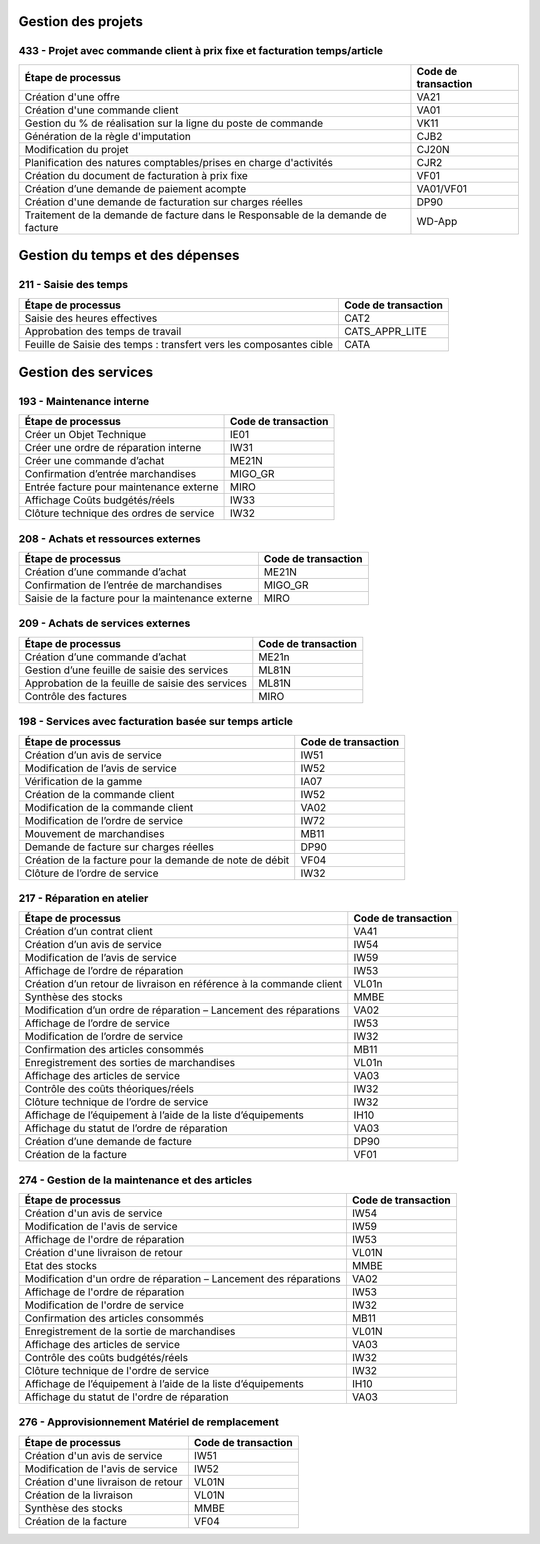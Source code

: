 Gestion des projets
###################

433 - Projet avec commande client à prix fixe et facturation temps/article
==========================================================================

+----------------------------------------------------------------------------------+---------------------+
| Étape de processus                                                               | Code de transaction |
+==================================================================================+=====================+
| Création d'une offre                                                             | VA21                |
+----------------------------------------------------------------------------------+---------------------+
| Création d'une commande client                                                   | VA01                |
+----------------------------------------------------------------------------------+---------------------+
| Gestion du % de réalisation sur la ligne du poste de commande                    | VK11                |
+----------------------------------------------------------------------------------+---------------------+
| Génération de la règle d'imputation                                              | CJB2                |
+----------------------------------------------------------------------------------+---------------------+
| Modification du projet                                                           | CJ20N               |
+----------------------------------------------------------------------------------+---------------------+
|Planification des natures comptables/prises en charge d'activités                 | CJR2                |
+----------------------------------------------------------------------------------+---------------------+
| Création du document de facturation à prix fixe                                  | VF01                |
+----------------------------------------------------------------------------------+---------------------+
| Création d’une demande de paiement acompte                                       | VA01/VF01           |
+----------------------------------------------------------------------------------+---------------------+
| Création d'une demande de facturation sur charges réelles                        | DP90                |
+----------------------------------------------------------------------------------+---------------------+
| Traitement de la demande de facture dans le Responsable de la demande de facture | WD-App              |
+----------------------------------------------------------------------------------+---------------------+

Gestion du temps et des dépenses
################################

211 - Saisie des temps
======================

+--------------------------------------------------------------------+---------------------+
| Étape de processus                                                 | Code de transaction |
+====================================================================+=====================+
| Saisie des heures effectives                                       | CAT2                |
+--------------------------------------------------------------------+---------------------+
| Approbation des temps de travail                                   | CATS_APPR_LITE      |
+--------------------------------------------------------------------+---------------------+
| Feuille de Saisie des temps : transfert vers les composantes cible | CATA                |
+--------------------------------------------------------------------+---------------------+

Gestion des services
####################

193 - Maintenance interne
=========================

+-----------------------------------------+---------------------+
| Étape de processus                      | Code de transaction |
+=========================================+=====================+
| Créer un Objet Technique                | IE01                |
+-----------------------------------------+---------------------+
| Créer une ordre de réparation interne   | IW31                |
+-----------------------------------------+---------------------+
| Créer une commande d’achat              | ME21N               |
+-----------------------------------------+---------------------+
| Confirmation d’entrée marchandises      | MIGO_GR             |
+-----------------------------------------+---------------------+
| Entrée facture pour maintenance externe | MIRO                |
+-----------------------------------------+---------------------+
| Affichage Coûts budgétés/réels          | IW33                |
+-----------------------------------------+---------------------+
| Clôture technique des ordres de service | IW32                |
+-----------------------------------------+---------------------+

208 - Achats et ressources externes
===================================

+--------------------------------------------------+---------------------+
| Étape de processus                               | Code de transaction |
+==================================================+=====================+
| Création d’une commande d’achat                  | ME21N               |
+--------------------------------------------------+---------------------+
| Confirmation de l’entrée de marchandises         | MIGO_GR             |
+--------------------------------------------------+---------------------+
| Saisie de la facture pour la maintenance externe | MIRO                |
+--------------------------------------------------+---------------------+

209 - Achats de services externes
=================================

+--------------------------------------------------+---------------------+
| Étape de processus                               | Code de transaction |
+==================================================+=====================+
| Création d’une commande d’achat                  | ME21n               |
+--------------------------------------------------+---------------------+
| Gestion d’une feuille de saisie des services     | ML81N               |
+--------------------------------------------------+---------------------+
| Approbation de la feuille de saisie des services | ML81N               |
+--------------------------------------------------+---------------------+
| Contrôle des factures                            | MIRO                |
+--------------------------------------------------+---------------------+

198 - Services avec facturation basée sur temps article
=======================================================

+--------------------------------------------------------------+---------------------+
| Étape de processus                                           | Code de transaction |
+==============================================================+=====================+
| Création d’un avis de service                                | IW51                |
+--------------------------------------------------------------+---------------------+
| Modification de l’avis de service                            | IW52                |
+--------------------------------------------------------------+---------------------+
| Vérification de la gamme                                     | IA07                |
+--------------------------------------------------------------+---------------------+
| Création de la commande client                               | IW52                |
+--------------------------------------------------------------+---------------------+
| Modification de la commande client                           | VA02                |
+--------------------------------------------------------------+---------------------+
| Modification de l’ordre de service                           | IW72                |
+--------------------------------------------------------------+---------------------+
| Mouvement de marchandises                                    | MB11                |
+--------------------------------------------------------------+---------------------+
| Demande de facture sur charges réelles                       | DP90                |
+--------------------------------------------------------------+---------------------+
| Création de la facture pour la demande de note de débit      | VF04                |
+--------------------------------------------------------------+---------------------+
| Clôture de l’ordre de service                                | IW32                |
+--------------------------------------------------------------+---------------------+

217 - Réparation en atelier
===========================

+---------------------------------------------------------------------+---------------------+
| Étape de processus                                                  | Code de transaction |
+=====================================================================+=====================+
| Création d’un contrat client                                        | VA41                |
+---------------------------------------------------------------------+---------------------+
| Création d’un avis de service                                       | IW54                |
+---------------------------------------------------------------------+---------------------+
| Modification de l’avis de service                                   | IW59                |
+---------------------------------------------------------------------+---------------------+
| Affichage de l’ordre de réparation                                  | IW53                |
+---------------------------------------------------------------------+---------------------+
| Création d’un retour de livraison en référence à la commande client | VL01n               |
+---------------------------------------------------------------------+---------------------+
| Synthèse des stocks                                                 | MMBE                |
+---------------------------------------------------------------------+---------------------+
| Modification d’un ordre de réparation – Lancement des réparations   | VA02                |
+---------------------------------------------------------------------+---------------------+
| Affichage de l’ordre de service                                     | IW53                |
+---------------------------------------------------------------------+---------------------+
| Modification de l’ordre de service                                  | IW32                |
+---------------------------------------------------------------------+---------------------+
| Confirmation des articles consommés                                 | MB11                |
+---------------------------------------------------------------------+---------------------+
| Enregistrement des sorties de marchandises                          | VL01n               |
+---------------------------------------------------------------------+---------------------+
| Affichage des articles de service                                   | VA03                |
+---------------------------------------------------------------------+---------------------+
| Contrôle des coûts théoriques/réels                                 | IW32                |
+---------------------------------------------------------------------+---------------------+
| Clôture technique de l’ordre de service                             | IW32                |
+---------------------------------------------------------------------+---------------------+
| Affichage de l’équipement à l’aide de la liste d’équipements        | IH10                |
+---------------------------------------------------------------------+---------------------+
| Affichage du statut de l’ordre de réparation                        | VA03                |
+---------------------------------------------------------------------+---------------------+
| Création d’une demande de facture                                   | DP90                |
+---------------------------------------------------------------------+---------------------+
| Création de la facture                                              | VF01                |
+---------------------------------------------------------------------+---------------------+

274 - Gestion de la maintenance et des articles
===============================================

+--------------------------------------------------------------------+---------------------+
| Étape de processus                                                 | Code de transaction |
+====================================================================+=====================+
| Création d'un avis de service                                      | IW54                |
+--------------------------------------------------------------------+---------------------+
| Modification de l'avis de service                                  | IW59                |
+--------------------------------------------------------------------+---------------------+
| Affichage de l'ordre de réparation                                 | IW53                |
+--------------------------------------------------------------------+---------------------+
| Création d'une livraison de retour                                 | VL01N               |
+--------------------------------------------------------------------+---------------------+
| Etat des stocks                                                    | MMBE                |
+--------------------------------------------------------------------+---------------------+
| Modification d'un ordre de réparation – Lancement des réparations  | VA02                |
+--------------------------------------------------------------------+---------------------+
| Affichage de l'ordre de réparation                                 | IW53                |
+--------------------------------------------------------------------+---------------------+
| Modification de l'ordre de service                                 | IW32                |
+--------------------------------------------------------------------+---------------------+
| Confirmation des articles consommés                                | MB11                |
+--------------------------------------------------------------------+---------------------+
| Enregistrement de la sortie de marchandises                        | VL01N               |
+--------------------------------------------------------------------+---------------------+
| Affichage des articles de service                                  | VA03                |
+--------------------------------------------------------------------+---------------------+
| Contrôle des coûts budgétés/réels                                  | IW32                |
+--------------------------------------------------------------------+---------------------+
| Clôture technique de l'ordre de service                            | IW32                |
+--------------------------------------------------------------------+---------------------+
| Affichage de l’équipement à l’aide de la liste d’équipements       | IH10                |
+--------------------------------------------------------------------+---------------------+
| Affichage du statut de l'ordre de réparation                       | VA03                |
+--------------------------------------------------------------------+---------------------+

276 - Approvisionnement Matériel de remplacement
================================================

+------------------------------------+---------------------+
| Étape de processus                 | Code de transaction |
+====================================+=====================+
| Création d'un avis de service      | IW51                |
+------------------------------------+---------------------+
| Modification de l'avis de service  | IW52                |
+------------------------------------+---------------------+
| Création d'une livraison de retour | VL01N               |
+------------------------------------+---------------------+
| Création de la livraison           | VL01N               |
+------------------------------------+---------------------+
| Synthèse des stocks                | MMBE                |
+------------------------------------+---------------------+
| Création de la facture             | VF04                |
+------------------------------------+---------------------+

